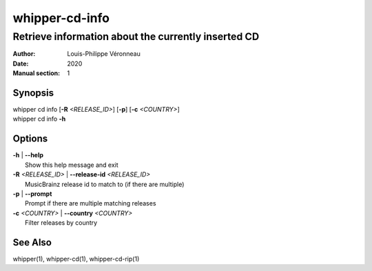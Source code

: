 ===============
whipper-cd-info
===============

----------------------------------------------------
Retrieve information about the currently inserted CD
----------------------------------------------------

:Author: Louis-Philippe Véronneau
:Date: 2020
:Manual section: 1

Synopsis
========

| whipper cd info [**-R** *<RELEASE_ID>*] [**-p**] [**-c** *<COUNTRY>*]
| whipper cd info **-h**

Options
=======

| **-h** | **--help**
|     Show this help message and exit

| **-R** *<RELEASE_ID>* | **--release-id** *<RELEASE_ID>*
|     MusicBrainz release id to match to (if there are multiple)

| **-p** | **--prompt**
|     Prompt if there are multiple matching releases

| **-c** *<COUNTRY>* | **--country** *<COUNTRY>*
|     Filter releases by country


See Also
========

whipper(1), whipper-cd(1), whipper-cd-rip(1)
